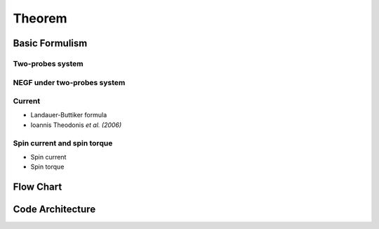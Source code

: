 Theorem
+++++++++

Basic Formulism
========================

Two-probes system
-------------------
.. image:: /Figure/Theorem/TwoProbesSystem.png

NEGF under two-probes system
------------------------------
.. image:: /Figure/Theorem/NEGF.png

Current
--------
* Landauer-Buttiker formula
* Ioannis Theodonis *et al. (2006)*

Spin current and spin torque
------------------------------
* Spin current
* Spin torque

Flow Chart
========================
.. image:: /Figure/Theorem/FlowChart.png

Code Architecture
===================
.. image:: /Figure/Theorem/CodeArchitecture.png